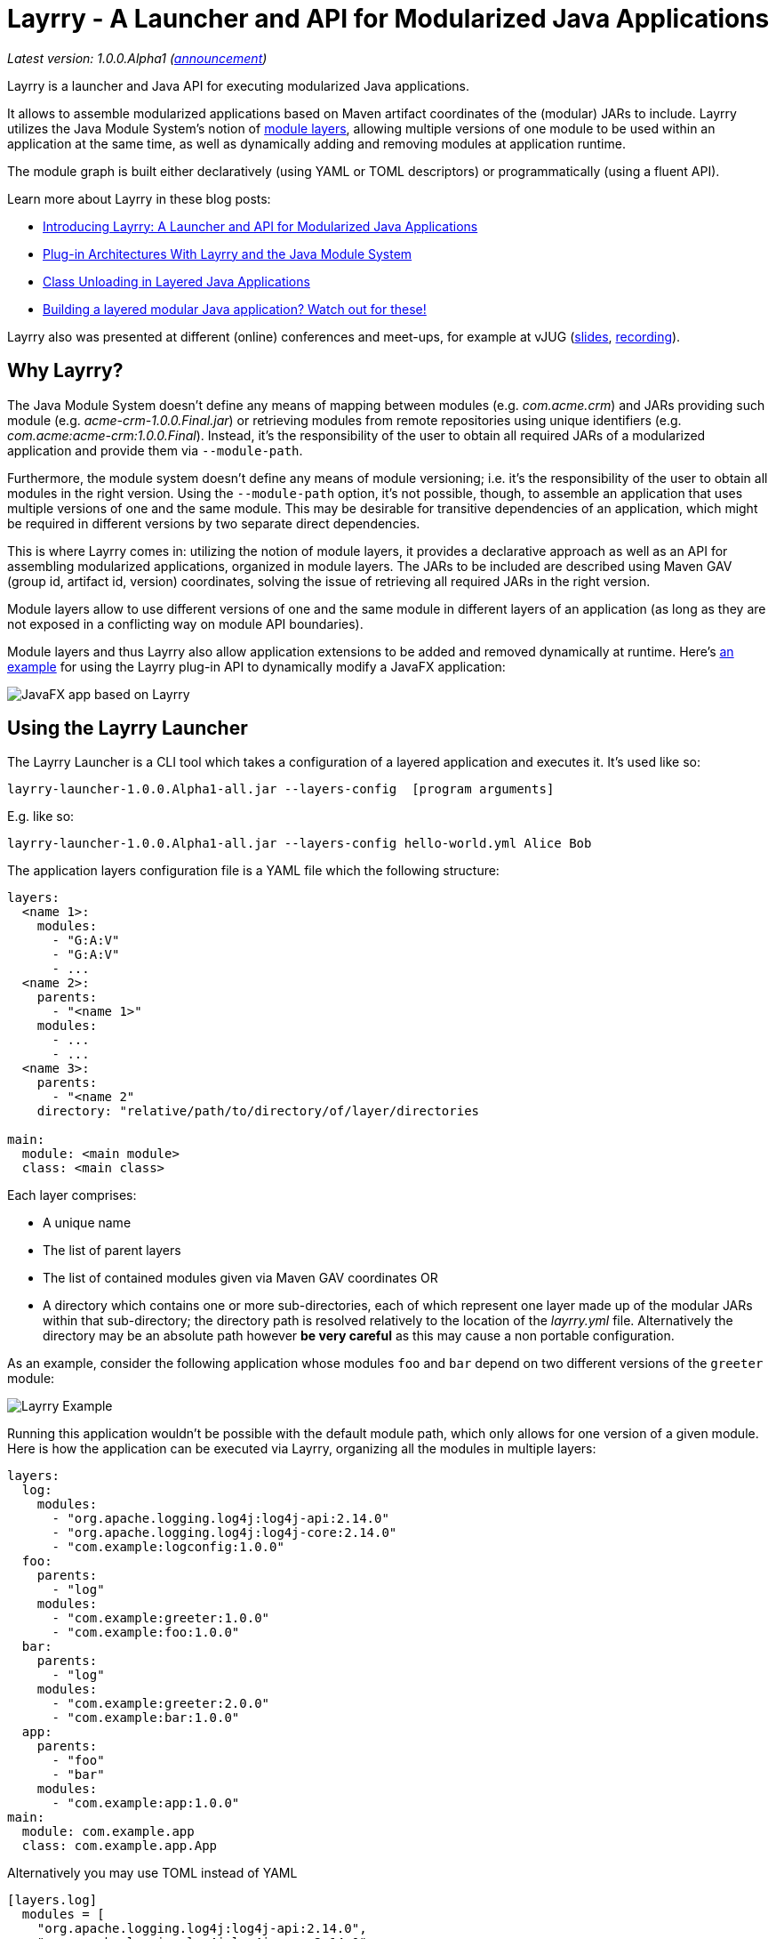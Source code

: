 = Layrry - A Launcher and API for Modularized Java Applications
:layrry-version: 1.0.0.Alpha1

_Latest version: {layrry-version} (http://andresalmiray.com/layrry-1-0-0-alpha1-has-been-released/[announcement])_

Layrry is a launcher and Java API for executing modularized Java applications.

It allows to assemble modularized applications based on Maven artifact coordinates of the (modular) JARs to include.
Layrry utilizes the Java Module System's notion of link:https://docs.oracle.com/en/java/javase/11/docs/api/java.base/java/lang/ModuleLayer.html[module layers],
allowing multiple versions of one module to be used within an application at the same time, as well as dynamically adding
and removing modules at application runtime.

The module graph is built either declaratively (using YAML or TOML descriptors) or programmatically (using a fluent API).

Learn more about Layrry in these blog posts:

* link:https://www.morling.dev/blog/introducing-layrry-runner-and-api-for-modularized-java-applications/[Introducing Layrry: A Launcher and API for Modularized Java Applications]
* link:https://www.morling.dev/blog/plugin-architectures-with-layrry-and-the-java-module-system/[Plug-in Architectures With Layrry and the Java Module System]
* link:https://www.morling.dev/blog/class-unloading-in-layered-java-applications/[Class Unloading in Layered Java Applications]
* link:http://andresalmiray.com/building-a-layered-modular-java-application-watch-out-for-these/[Building a layered modular Java application? Watch out for these!]

Layrry also was presented at different (online) conferences and meet-ups, for example at vJUG (https://speakerdeck.com/gunnarmorling/plug-in-architectures-with-layrry-and-the-java-module-system-vjug[slides], https://www.youtube.com/watch?v=iJyys_LgG-U[recording]).

== Why Layrry?

The Java Module System doesn't define any means of mapping between modules (e.g. _com.acme.crm_) and JARs providing such module
(e.g. _acme-crm-1.0.0.Final.jar_) or retrieving modules from remote repositories using unique identifiers
(e.g. _com.acme:acme-crm:1.0.0.Final_). Instead, it's the responsibility of the user to obtain all required JARs of a modularized
application and provide them via `--module-path`.

Furthermore, the module system doesn't define any means of module versioning; i.e. it's the responsibility of the user to
obtain all modules in the right version. Using the `--module-path` option, it's not possible, though, to assemble an
application that uses multiple versions of one and the same module. This may be desirable for transitive dependencies of
an application, which might be required in different versions by two separate direct dependencies.

This is where Layrry comes in: utilizing the notion of module layers, it provides a declarative approach as well as an API
for assembling modularized applications, organized in module layers. The JARs to be included are described using Maven GAV
(group id, artifact id, version) coordinates, solving the issue of retrieving all required JARs in the right version.

Module layers allow to use different versions of one and the same module in different layers of an application (as long as
they are not exposed in a conflicting way on module API boundaries).

Module layers and thus Layrry also allow application extensions to be added and removed dynamically at runtime. Here's
link:https://github.com/moditect/layrry-examples/tree/master/modular-tiles[an example] for using the Layrry plug-in API
to dynamically modify a JavaFX application:

image:images/javafx-layrry.gif[JavaFX app based on Layrry]

== Using the Layrry Launcher

The Layrry Launcher is a CLI tool which takes a configuration of a layered application and executes it. It's used like so:

[source]
[subs="attributes"]
----
layrry-launcher-{layrry-version}-all.jar --layers-config <path/to/layers.yml> [program arguments]
----

E.g. like so:

[source]
[subs="attributes"]
----
layrry-launcher-{layrry-version}-all.jar --layers-config hello-world.yml Alice Bob
----

The application layers configuration file is a YAML file which the following structure:

[source,yaml]
----
layers:
  <name 1>:
    modules:
      - "G:A:V"
      - "G:A:V"
      - ...
  <name 2>:
    parents:
      - "<name 1>"
    modules:
      - ...
      - ...
  <name 3>:
    parents:
      - "<name 2"
    directory: "relative/path/to/directory/of/layer/directories

main:
  module: <main module>
  class: <main class>
----

Each layer comprises:

* A unique name
* The list of parent layers
* The list of contained modules given via Maven GAV coordinates OR
* A directory which contains one or more sub-directories, each of which represent one layer made up of the modular JARs 
within that sub-directory; the directory path is resolved relatively to the location of the _layrry.yml_ file. Alternatively
the directory may be an absolute path however *be very careful* as this may cause a non portable configuration.

As an example, consider the following application whose modules `foo` and `bar` depend on two different versions of the `greeter` module:

image:images/example.png[Layrry Example]

Running this application wouldn't be possible with the default module path, which only allows for one version of a given
module. Here is how the application can be executed via Layrry, organizing all the modules in multiple layers:

[source,yaml]
----
layers:
  log:
    modules:
      - "org.apache.logging.log4j:log4j-api:2.14.0"
      - "org.apache.logging.log4j:log4j-core:2.14.0"
      - "com.example:logconfig:1.0.0"
  foo:
    parents:
      - "log"
    modules:
      - "com.example:greeter:1.0.0"
      - "com.example:foo:1.0.0"
  bar:
    parents:
      - "log"
    modules:
      - "com.example:greeter:2.0.0"
      - "com.example:bar:1.0.0"
  app:
    parents:
      - "foo"
      - "bar"
    modules:
      - "com.example:app:1.0.0"
main:
  module: com.example.app
  class: com.example.app.App
----

Alternatively you may use TOML instead of YAML

[source,toml]
----
[layers.log]
  modules = [
    "org.apache.logging.log4j:log4j-api:2.14.0",
    "org.apache.logging.log4j:log4j-core:2.14.0",
    "com.example.it:it-logconfig:1.0.0"]
[layers.foo]
  parents = ["log"]
  modules = [
    "com.example.it:it-greeter:1.0.0",
    "com.example.it:it-foo:1.0.0"]
[layers.bar]
  parents = ["log"]
  modules = [
    "com.example.it:it-greeter:2.0.0",
    "com.example.it:it-bar:1.0.0"]
[layers.app]
  parents = ["foo", "bar"]
  modules = ["com.example.it:it-app:1.0.0"]
[main]
  module = "com.example.app"
  class = "com.example.app.App"
----

Be sure to use `.toml` as file extension to let Layrry know which format should be parsed.

You can find the complete example in the tests of the Layrry project.

The Layrry Launcher accepts the following arguments:

 * --basedir: The base directory from which plugin directories will be resolved. Layrry will use the parent directory of 
 the layers config file if this value is not set.
 * --layers-config: Path to the layers config file. The file must use any of the supported config formats. REQUIRED.
 * --properties: Path to additional properties in Java `.properties` format. These properties will be used to replace value
 placeholders found in the layers config file. OPTIONAL.

== Using JBang

link:https://github.com/jbangdev/jbang[JBang] can launch self contained Java sources, JShell scripts, JARs. jbang has a feature
that allows you to try out Layrry without having to install or build Layrry yourself. You only need a JDK (11+ is preferred)
and jbang installed. Once you do, you may invoke the previous example with

[source]
----
jbang layrry@moditect --layers-config layers.yml
----

JBang will resolve and download the appropriate Layrry bootstrap binary, then Layrry resolves the modules described in
the input configuration file, finally the application is launched.

== Dynamic Plug-Ins

Layrry also supports the dynamic addition and removal of plug-ins at runtime. For that, simply add or remove plug-in
sub-directories to the `directory` of a layer configuration. Layrry watches the given plug-ins directory and will add or
remove the corresponding module layer to/from the application in case a new plug-in is added or removed. The core of an
application can react to added or removed module layers. In order to do so, the module _org.moditect.layrry:layrry-platform_
must be added to the application core layer and an implementation of the `PluginLifecycleListener` interface must be
created and registered as service:

[source]
----
public interface PluginLifecycleListener {
    void pluginAdded(PluginDescriptor plugin);

    void pluginRemoved(PluginDescriptor plugin);
}
----

Typically, an application will retrieve application-specific services from newly added module layers:

[source,java]
----
@Override
public void pluginAdded(PluginDescriptor plugin) {
  ServiceLoader<MyService> services = ServiceLoader.load(
      plugin.getModuleLayer(), MyService.class);

    services.forEach(service -> {
      // only process services declared by the added layer itself, but not
      // from ancestor layers
      if (service.getClass().getModule().getLayer() == layer) {
        // process service ...
      }
    });
}
----

To avoid class-loader leaks, it's vital that all references to plug-in contributed classes are released upon `pluginRemoved()`.
Note that classes typically will not instantly be unloaded, but only upon the next full GC (when using G1).

You can find a complete example for the usage of dynamic plug-ins in the _vertx-example_ directory: "Layrry Links" is an
example application for managing golf courses, centered around a web application core built using Vert.x. Routes of the
web application (_/members_, _/tournaments_) are contributed by plug-ins which can be added to or removed from the
application at runtime. The _routes_ path shows all routes available at a given time.

Plugins may be packaged in 3 ways:

1. As a single JAR file. No nested JARs are allowed.
2. As a Zip file. Multiple JARs may be packaged.
3. As a Tar(.gz) file. Multiple JARs may be packaged.

For Zip and Tar packages, the use of a root entry matching the name of containing file is permited, however it's preferred
if said root entry were omitted. Some examples:

[source]
.Single JAR
----
plugin-1.0.jar
 |- com
 |- com/acme
 |- com/acme/Plugin.class
 \- module-info.class
----

[source]
.Plain Zip (or Tar)
----
plugin-1.0.zip
 |- plugin-1.0.jar
 |- dependency-foo-1.0.0.jar
 \- dependency-bar-1.0.0.jar
----

[source]
.Root Zip (or Tar)
----
plugin-1.0.zip
 |- plugin-1.0
 |- plugin-1.0/plugin-1.0.jar
 |- plugin-1.0/dependency-foo-1.0.0.jar
 \- plugin-1.0/dependency-bar-1.0.0.jar
----

== Parameterized Layer Configuration

Layrry supports the link:https://github.com/spullara/mustache.java[Mustache] template syntax, enabling parameterization of
the content found in configuration files, regardless of their target format (YAML, TOML, etc). To use this feature you must
use a `{{property}}` expression to refer to value placeholders. Layrry makes all `System` properties available for value
replacement, as well as an extra set of properties that are related to OS values; these include all properties exposed by
the link:https://github.com/trustin/os-maven-plugin/[os-maven-plugin]. If the `--properties` command flag is passed to the
Layrry Launcher then all properties found in the given properties file will also become available.

Additionally, Layrry resolves the following properties

 * `os.detected.jfxname`: specific to JavaFX. Values may be one of `linux`, `win`, `mac`.
 * `os.detected.lwjglname`: specific to LWJGL. Values may be one of `linux`, `linux-arm32`, `windows`, `windows-x86`, `macosx`.

The following example shows a parameterized TOML config file for a JavaFX application that can be run on any of the 3 platforms
supported by JavaFX

[source,toml]
----
.layers.toml
[layers.javafx]
    modules = [
        "org.openjfx:javafx-base:jar:{{os.detected.jfxname}}:{{javafx_version}}",
        "org.openjfx:javafx-controls:jar:{{os.detected.jfxname}}:{{javafx_version}}",
        "org.openjfx:javafx-graphics:jar:{{os.detected.jfxname}}:{{javafx_version}}",
        "org.openjfx:javafx-web:jar:{{os.detected.jfxname}}:{{javafx_version}}",
        "org.openjfx:javafx-media:jar:{{os.detected.jfxname}}:{{javafx_version}}"]
[layers.core]
    modules = [
        "org.kordamp.tiles:modular-tiles-model:{{project_version}}",
        "org.kordamp.tiles:modular-tiles-core:{{project_version}}",
        "org.kordamp.tiles:modular-tiles-app:{{project_version}}",
        "org.moditect.layrry:layrry-platform:{{layrry_version}}",
        "eu.hansolo:tilesfx:{{tilesfx_version}}"]
    parents = ["javafx"]
[layers.plugins]
    parents = ["core"]
    directory = "plugins"
[main]
  module = "org.kordamp.tiles.app"
  class = "org.kordamp.tiles.app.Main"
----

[source,java]
[subs="attributes"]
.versions.properties
----
project_version = 1.0.0
javafx_version = 11.0.2
tilesfx_version = 11.44
layrry_version = {layrry-version}
----

This application can be launched as

[source]
[subs="attributes"]
----
layrry-launcher-{layrry-version}-all.jar --layers-config layers.toml --properties versions.properties
----

== Remote Configuration

Layrry supports loading external configuration files (inputs to `--layers-config` and `--properties`) both from local and
remote sources. For example, the previous `layers.toml` and `versions.properties` files could be accessed from a remote server
that exposes those resources via HTTPS, such as

[source]
[subs="attributes"]
----
layrry-launcher-{layrry-version}-all.jar \
  --basedir /home/user/joe \
  --layers-config https://server:port/path/to/layers.toml \
  --properties https://server:port/path/to/versions.properties
----

It's important to note that setting the `--basedir` config flag is more important when remote layer configuration is in use,
as that ensures plugin directories will be resolved from the same location, otherwise the basedir location will be inferred
as `System.getProperty("user.dir")` which may produce unexpected results when invoked from different locations.

Plugin directories are always local, even if defined in remote layer configuration files. You may mix remote and local
resources as you deem necessary, that is, the following combinations are valid:

[source]
[subs="attributes"]
.All remote
----
layrry-launcher-{layrry-version}-all.jar \
  --basedir /home/user/joe \
  --layers-config https://server:port/path/to/layers.toml \
  --properties https://server:port/path/to/versions.properties
----

[source]
[subs="attributes"]
.All local
----
layrry-launcher-{layrry-version}-all.jar \
  --basedir /home/user/joe \
  --layers-config layers.toml \
  --properties versions.properties
----

[source]
[subs="attributes"]
.Mixed
----
layrry-launcher-{layrry-version}-all.jar \
  --basedir /home/user/joe \
  --layers-config https://server:port/path/to/layers.toml \
  --properties versions.properties
----

[source]
[subs="attributes"]
----
layrry-launcher-{layrry-version}-all.jar \
  --basedir /home/user/joe \
  --layers-config layers.toml \
  --properties https://server:port/path/to/versions.properties
----

=== Proxy Configuration

You may need to configure a proxy when using the remote configuration feature. The following properties may be used to
configure a proxy:

[options="header"]
|===
| Key                 | Description
| use.proxy           | Whether to use any proxy or not. Defaults to `false`.
| http.proxy          | Whether to use HTTP proxy or not. Defaults to `false`.
| http.proxyHost      | Defaults to empty String.
| http.proxyport      | Defaults to `80`.
| http.proxyUser      | Defaults to empty String.
| http.proxyPassword  | Defaults to empty String.
| http.nonProxyHosts  | Defaults to `localhost\|127.*\|[::1]`.
| https.proxy         | Whether to use HTTPS proxy or not. Defaults to `false`.
| https.proxyHost     | Defaults to empty String.
| https.proxyport     | Defaults to `443`.
| https.proxyUser     | Defaults to empty String.
| https.proxyPassword | Defaults to empty String.
| socks.proxy         | Whether to use SOCKS proxy or not. Defaults to `false`.
| socksProxyHost      | Defaults to empty String.
| socksProxyPort      | Defaults to `1080`.
| socks.proxyUser     | Defaults to empty String.
| socks.proxyPassword | Defaults to empty String.
|===

These properties may be set as `System` properties by passing `-Dkey=value` as part of command line arguments when using
the launcher, or as part of the additional properties file if `--properties` is given as an argument to the launcher.

== Using the Layrry API

In addition to the YAML-based/TOML-based launcher, Layrry provides also a Java API for assembling and running layered applications.
This can be used in cases where the structure of layers is only known at runtime, or for implementing plug-in architectures.

In order to use Layrry programmatically, add the following dependency to your _pom.xml_:

[source,xml]
[subs="attributes,verbatim"]
----
<dependency>
    <groupId>org.moditect.layrry</groupId>
    <artifactId>layrry</artifactId>
    <version>{layrry-version}</version>
</dependency>
----

Then, the Layrry Java API can be used like this (showing the same example as above):

[source,java]
----
Layers layers = Layers.builder()
    .layer("log")
        .withModule("org.apache.logging.log4j:log4j-api:2.14.0")
        .withModule("org.apache.logging.log4j:log4j-core:2.14.0")
        .withModule("com.example:logconfig:1.0.0")
    .layer("foo")
        .withParent("log")
        .withModule("com.example:greeter:1.0.0")
        .withModule("com.example:foo:1.0.0")
    .layer("bar")
        .withParent("log")
        .withModule("com.example:greeter:2.0.0")
        .withModule("com.example:bar:1.0.0")
    .layer("app")
        .withParent("foo")
        .withParent("bar")
        .withModule("com.example:app:1.0.0")
    .build();

layers.run("com.example.app/com.example.app.App", "Alice");
----

== Configuring Artifact Resolution

Layrry relies on Maven's API to resolve artifacts. By default, Maven Local, Maven Central and every other setting configured
at `~/.m2/settings.xml` are available to Layrry. You can tweak and configure those settings by editing the `~/.m2/settings.xml`
file. Alternatively you may instruct Layrry to use a different configuration file, skip querying Maven Central, or stop
all resolutions via remote repositories.

=== Disable All Remote Maven Repositories

[source,java]
.Java
----
Layers layers = Layers.builder()
    .resolve(Resolvers.remote().workOffline(true))
    .layer(...)
----

[source,yaml]
.Yaml
----
resolve:
  workOffline: true
  ...
----

[source,toml]
.Toml
----
[resolve]
  workOffline = true
  ...
----

=== Disable All Remote and Local Maven Repositories

[source,java]
.Java
----
Layers layers = Layers.builder()
    .resolve(Resolvers.remote().enabled(false))
    .layer(...)
----

[source,yaml]
.Yaml
----
resolve:
  remote: false
  ...
----

[source,toml]
.Toml
----
[resolve]
  remote = false
  ...
----

=== Use Alternate Maven Settings File

[source,java]
.Java
----
Layers layers = Layers.builder()
    .resolve(Resolvers.remote()
         .fromFile(Paths.get("/path/to/settings.xml")))
    .layer(...)
----

[source,yaml]
.Yaml
----
resolve:
  fromFile: "/path/to/settings.xml"
  ...
----

[source,toml]
.Toml
----
[resolve]
  fromFile = "/path/to/settings.xml"
  ...
----

== Local Artifact Resolution

Layrry can resolve artifacts from additional local sources. These sources must follow specific layouts for organizing artifacts.
Currently `flat` and `default` layouts are supported, which are provided by Maven and Gradle plugins. Local repositories will
always be queried first, then any remote repositories if available.

=== Flat Layout

This layout organizes all artifacts in a single directory, for example

[source]
----
repodir
 |-- foo-1.0.0.jar
 \-- bar-2.0.0.jar
----

=== Default Layout

This layout organizes all artifacts following the Maven coordinates conventions, for example

[source]
----
repodir
  |-- com
  |    \-- acme
  |        \-- foo
  |            \-- 1.0.0
  |                \-- foo-1.0.0.jar
  \-- org
       \-- random
           \-- bar
               \-- 2.0.0
                   \-- bar-2.0.0.jar
----

=== Use Local Repositories

[source,java]
.Java
----
Layers layers = Layers.builder()
    .resolve(Resolvers.local()
        .withLocalRepo("repoName", Paths.get("/path/to/repository/directory").toAbsolutePath(), "flat"))
    ...
----

[source,yaml]
.Yaml
----
resolve:
  localRepositories:
    repoName:
      layout: "flat"
      path: "/path/to/repository/directory"
----

[source,toml]
.Toml
----
[resolve.localRepositories.repoName]
  layout = "flat"
  path   = "/path/to/repository/directory"
----

The path may be absolute as shown in the examples or relative, in which it will be resolved relative to the
config file path.

== Building Layrry

Layrry can be built from source by running the following command

[source]
----
$ mvn install
----

Java 11 or later is needed in order to do so.

== Contributing

Your contributions to Layrry are very welcomed. Please open issues with your feature suggestions as well as pull requests.
Before working on larger pull requests, it's suggested to reach out to link:https://twitter.com/gunnarmorling[@gunnarmorling].

== License

Layrry is licensed under the Apache License version 2.0.
